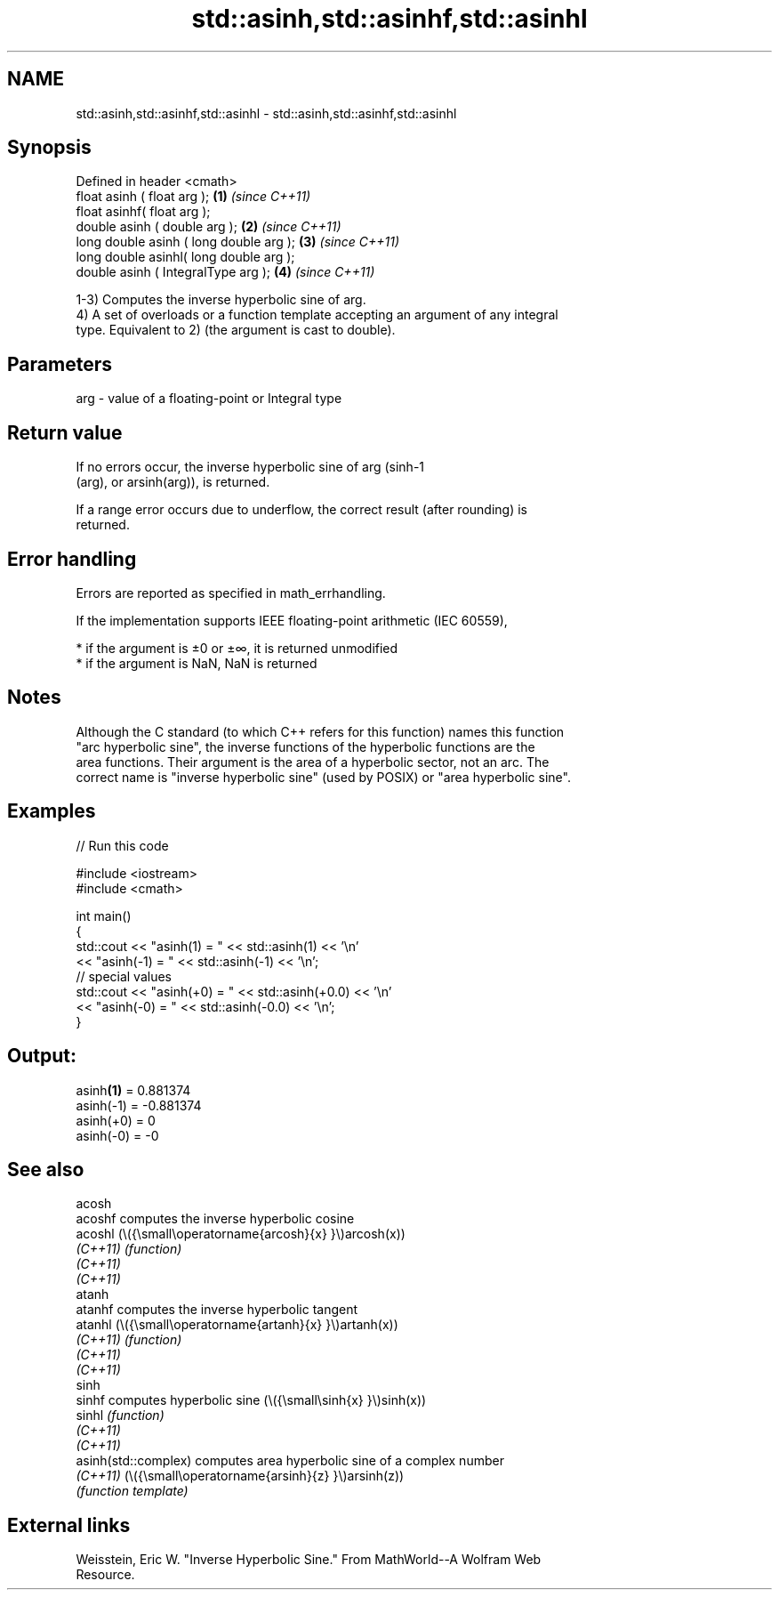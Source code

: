.TH std::asinh,std::asinhf,std::asinhl 3 "2022.03.29" "http://cppreference.com" "C++ Standard Libary"
.SH NAME
std::asinh,std::asinhf,std::asinhl \- std::asinh,std::asinhf,std::asinhl

.SH Synopsis
   Defined in header <cmath>
   float asinh ( float arg );             \fB(1)\fP \fI(since C++11)\fP
   float asinhf( float arg );
   double asinh ( double arg );           \fB(2)\fP \fI(since C++11)\fP
   long double asinh ( long double arg ); \fB(3)\fP \fI(since C++11)\fP
   long double asinhl( long double arg );
   double asinh ( IntegralType arg );     \fB(4)\fP \fI(since C++11)\fP

   1-3) Computes the inverse hyperbolic sine of arg.
   4) A set of overloads or a function template accepting an argument of any integral
   type. Equivalent to 2) (the argument is cast to double).

.SH Parameters

   arg - value of a floating-point or Integral type

.SH Return value

   If no errors occur, the inverse hyperbolic sine of arg (sinh-1
   (arg), or arsinh(arg)), is returned.

   If a range error occurs due to underflow, the correct result (after rounding) is
   returned.

.SH Error handling

   Errors are reported as specified in math_errhandling.

   If the implementation supports IEEE floating-point arithmetic (IEC 60559),

     * if the argument is ±0 or ±∞, it is returned unmodified
     * if the argument is NaN, NaN is returned

.SH Notes

   Although the C standard (to which C++ refers for this function) names this function
   "arc hyperbolic sine", the inverse functions of the hyperbolic functions are the
   area functions. Their argument is the area of a hyperbolic sector, not an arc. The
   correct name is "inverse hyperbolic sine" (used by POSIX) or "area hyperbolic sine".

.SH Examples


// Run this code

 #include <iostream>
 #include <cmath>

 int main()
 {
     std::cout << "asinh(1) = " << std::asinh(1) << '\\n'
               << "asinh(-1) = " << std::asinh(-1) << '\\n';
     // special values
     std::cout << "asinh(+0) = " << std::asinh(+0.0) << '\\n'
               << "asinh(-0) = " <<  std::asinh(-0.0) << '\\n';
 }

.SH Output:

 asinh\fB(1)\fP = 0.881374
 asinh(-1) = -0.881374
 asinh(+0) = 0
 asinh(-0) = -0

.SH See also

   acosh
   acoshf              computes the inverse hyperbolic cosine
   acoshl              (\\({\\small\\operatorname{arcosh}{x} }\\)arcosh(x))
   \fI(C++11)\fP             \fI(function)\fP
   \fI(C++11)\fP
   \fI(C++11)\fP
   atanh
   atanhf              computes the inverse hyperbolic tangent
   atanhl              (\\({\\small\\operatorname{artanh}{x} }\\)artanh(x))
   \fI(C++11)\fP             \fI(function)\fP
   \fI(C++11)\fP
   \fI(C++11)\fP
   sinh
   sinhf               computes hyperbolic sine (\\({\\small\\sinh{x} }\\)sinh(x))
   sinhl               \fI(function)\fP
   \fI(C++11)\fP
   \fI(C++11)\fP
   asinh(std::complex) computes area hyperbolic sine of a complex number
   \fI(C++11)\fP             (\\({\\small\\operatorname{arsinh}{z} }\\)arsinh(z))
                       \fI(function template)\fP

.SH External links

   Weisstein, Eric W. "Inverse Hyperbolic Sine." From MathWorld--A Wolfram Web
   Resource.
